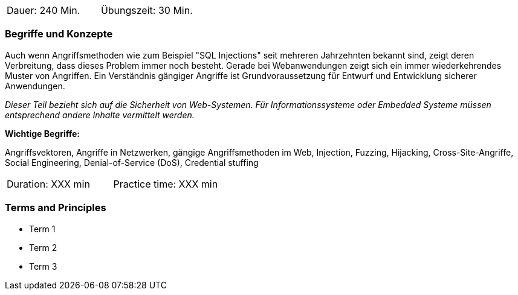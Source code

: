 // tag::DE[]
|===
| Dauer: 240 Min. | Übungszeit: 30 Min.
|===

=== Begriffe und Konzepte
Auch wenn Angriffsmethoden wie zum Beispiel "SQL Injections" seit mehreren Jahrzehnten bekannt sind, zeigt deren Verbreitung, dass dieses Problem immer noch besteht. Gerade bei Webanwendungen zeigt sich ein immer wiederkehrendes Muster von Angriffen. Ein Verständnis gängiger Angriffe ist Grundvoraussetzung für Entwurf und Entwicklung sicherer Anwendungen.

_Dieser Teil bezieht sich auf die Sicherheit von Web-Systemen. Für Informationssysteme oder Embedded Systeme müssen entsprechend andere Inhalte vermittelt werden._

*Wichtige Begriffe:*

Angriffsvektoren, Angriffe in Netzwerken, gängige Angriffsmethoden im Web, Injection, Fuzzing, Hijacking, Cross-Site-Angriffe, Social Engineering, Denial-of-Service (DoS), Credential stuffing
// end::DE[]

// tag::EN[]
|===
| Duration: XXX min | Practice time: XXX min
|===

=== Terms and Principles
* Term 1
* Term 2
* Term 3
// end::EN[]

